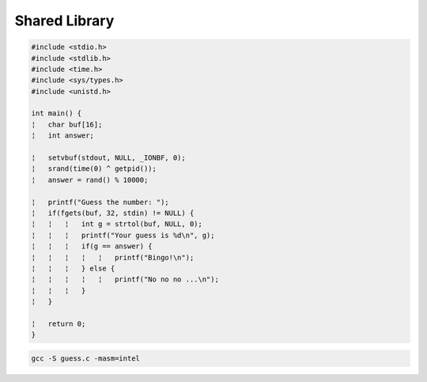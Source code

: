 Shared Library
=================

.. code:: c

   #include <stdio.h>
   #include <stdlib.h>
   #include <time.h>
   #include <sys/types.h>
   #include <unistd.h>

   int main() {
   ¦   char buf[16];
   ¦   int answer;

   ¦   setvbuf(stdout, NULL, _IONBF, 0); 
   ¦   srand(time(0) ^ getpid());
   ¦   answer = rand() % 10000;

   ¦   printf("Guess the number: ");
   ¦   if(fgets(buf, 32, stdin) != NULL) {
   ¦   ¦   ¦   int g = strtol(buf, NULL, 0); 
   ¦   ¦   ¦   printf("Your guess is %d\n", g); 
   ¦   ¦   ¦   if(g == answer) {
   ¦   ¦   ¦   ¦   ¦   printf("Bingo!\n");
   ¦   ¦   ¦   } else {
   ¦   ¦   ¦   ¦   ¦   printf("No no no ...\n");
   ¦   ¦   ¦   }
   ¦   }

   ¦   return 0;
   }



.. code:: sh

   gcc -S guess.c -masm=intel




